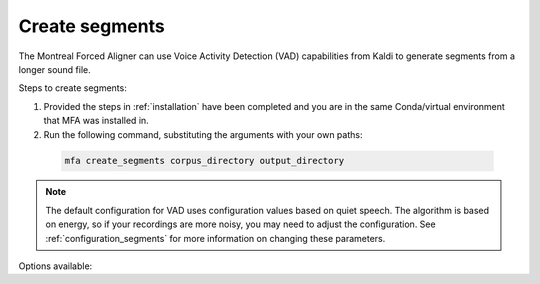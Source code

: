 .. _create_segments:

***************
Create segments
***************

The Montreal Forced Aligner can use Voice Activity Detection (VAD) capabilities from Kaldi to generate segments from
a longer sound file.

Steps to create segments:


1. Provided the steps in :ref:`installation` have been completed and you are in the same Conda/virtual environment that
   MFA was installed in.
2. Run the following command, substituting the arguments with your own paths:

  .. code-block:: bash

     mfa create_segments corpus_directory output_directory


.. note::

   The default configuration for VAD uses configuration values based on quiet speech. The algorithm is based on energy,
   so if your recordings are more noisy, you may need to adjust the configuration.  See :ref:`configuration_segments`
   for more information on changing these parameters.


Options available:

.. option:: -h
               --help

  Display help message for the command

.. option:: --config_path PATH

   Path to a YAML config file that will specify the alignment configuration. See
   :ref:`align_config` for more details.

.. option:: -t DIRECTORY
               --temp_directory DIRECTORY

   Temporary directory root to use for aligning, default is ``~/Documents/MFA``

.. option:: -j NUMBER
               --num_jobs NUMBER

  Number of jobs to use; defaults to 3, set higher if you have more
  processors available and would like to process faster

.. option:: -v
               --verbose

  The aligner will print out more information if present

.. option:: -d
               --debug

  The aligner will run in debug mode

.. option:: -c
               --clean

  Forces removal of temporary files in ``~/Documents/MFA``
